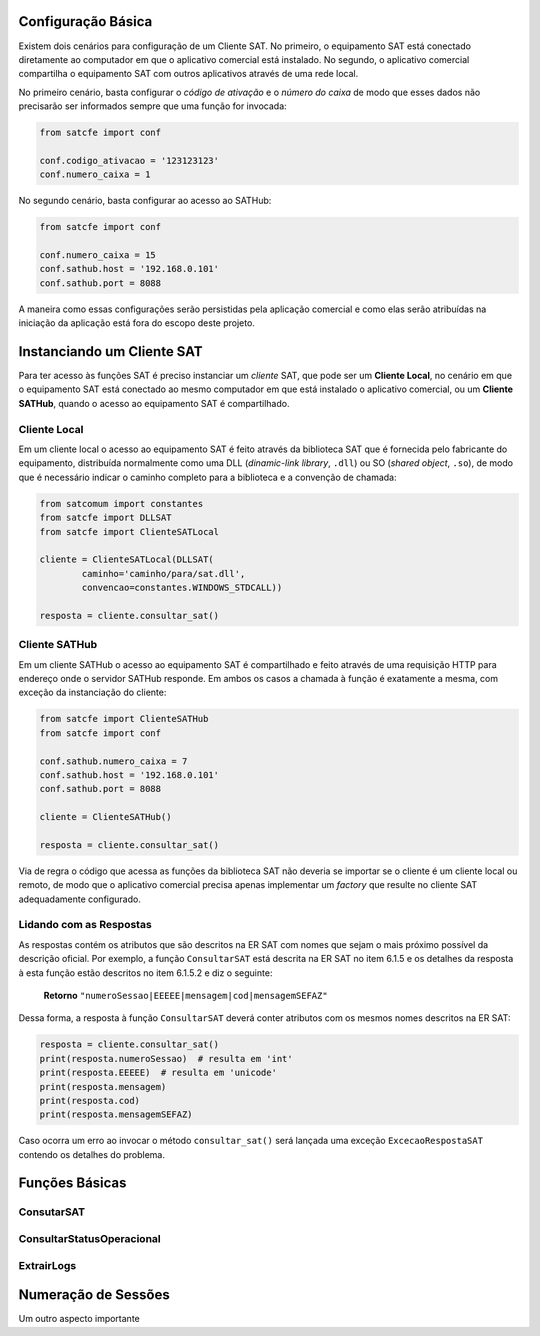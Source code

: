 
Configuração Básica
===================

Existem dois cenários para configuração de um Cliente SAT. No primeiro, o
equipamento SAT está conectado diretamente ao computador em que o aplicativo
comercial está instalado. No segundo, o aplicativo comercial compartilha o
equipamento SAT com outros aplicativos através de uma rede local.

No primeiro cenário, basta configurar o *código de ativação* e o *número do
caixa* de modo que esses dados não precisarão ser informados sempre que uma
função for invocada:

.. sourcecode:: python

    from satcfe import conf

    conf.codigo_ativacao = '123123123'
    conf.numero_caixa = 1

No segundo cenário, basta configurar ao acesso ao SATHub:

.. sourcecode:: python

    from satcfe import conf

    conf.numero_caixa = 15
    conf.sathub.host = '192.168.0.101'
    conf.sathub.port = 8088

A maneira como essas configurações serão persistidas pela aplicação comercial e
como elas serão atribuídas na iniciação da aplicação está fora do escopo deste
projeto.


Instanciando um Cliente SAT
===========================

Para ter acesso às funções SAT é preciso instanciar um *cliente* SAT, que pode
ser um **Cliente Local**, no cenário em que o equipamento SAT está conectado ao
mesmo computador em que está instalado o aplicativo comercial, ou um **Cliente
SATHub**, quando o acesso ao equipamento SAT é compartilhado.


Cliente Local
-------------

Em um cliente local o acesso ao equipamento SAT é feito através da biblioteca
SAT que é fornecida pelo fabricante do equipamento, distribuída normalmente como
uma DLL (*dinamic-link library*, ``.dll``) ou SO (*shared object*, ``.so``), de
modo que é necessário indicar o caminho completo para a biblioteca e a convenção
de chamada:

.. sourcecode:: python

    from satcomum import constantes
    from satcfe import DLLSAT
    from satcfe import ClienteSATLocal

    cliente = ClienteSATLocal(DLLSAT(
            caminho='caminho/para/sat.dll',
            convencao=constantes.WINDOWS_STDCALL))

    resposta = cliente.consultar_sat()


Cliente SATHub
--------------

Em um cliente SATHub o acesso ao equipamento SAT é compartilhado e feito através
de uma requisição HTTP para endereço onde o servidor SATHub responde. Em ambos
os casos a chamada à função é exatamente a mesma, com exceção da instanciação
do cliente:

.. sourcecode:: python

    from satcfe import ClienteSATHub
    from satcfe import conf

    conf.sathub.numero_caixa = 7
    conf.sathub.host = '192.168.0.101'
    conf.sathub.port = 8088

    cliente = ClienteSATHub()

    resposta = cliente.consultar_sat()

Via de regra o código que acessa as funções da biblioteca SAT não deveria se
importar se o cliente é um cliente local ou remoto, de modo que o aplicativo
comercial precisa apenas implementar um *factory* que resulte no cliente SAT
adequadamente configurado.


Lidando com as Respostas
------------------------

As respostas contém os atributos que são descritos na ER SAT com nomes que sejam
o mais próximo possível da descrição oficial. Por exemplo, a função
``ConsultarSAT`` está descrita na ER SAT no item 6.1.5 e os detalhes da resposta
à esta função estão descritos no item 6.1.5.2 e diz o seguinte:

    **Retorno** ``"numeroSessao|EEEEE|mensagem|cod|mensagemSEFAZ"``

Dessa forma, a resposta à função ``ConsultarSAT`` deverá conter atributos com os
mesmos nomes descritos na ER SAT:

.. sourcecode:: python

    resposta = cliente.consultar_sat()
    print(resposta.numeroSessao)  # resulta em 'int'
    print(resposta.EEEEE)  # resulta em 'unicode'
    print(resposta.mensagem)
    print(resposta.cod)
    print(resposta.mensagemSEFAZ)

Caso ocorra um erro ao invocar o método ``consultar_sat()`` será lançada uma
exceção ``ExcecaoRespostaSAT`` contendo os detalhes do problema.


Funções Básicas
===============

.. todo: Escrever este tópico


ConsutarSAT
-----------

.. todo: Escrever este tópico


ConsultarStatusOperacional
--------------------------

.. todo: Escrever este tópico


ExtrairLogs
-----------

.. todo: Escrever este tópico


Numeração de Sessões
====================

Um outro aspecto importante
